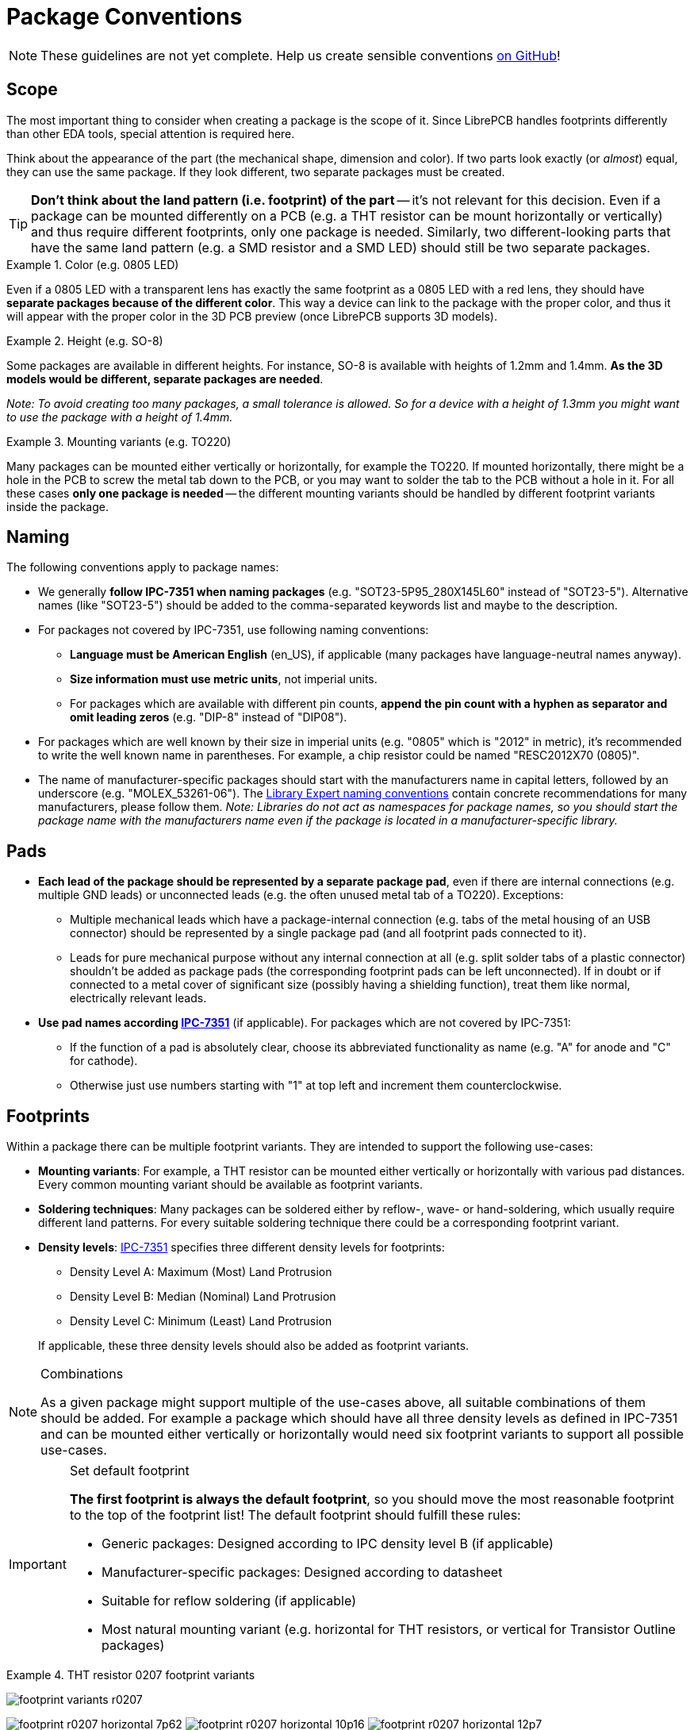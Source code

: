 = Package Conventions
:ipc7351-pdf: https://web.archive.org/web/20190824094512/http://pcbget.ru/Files/Standarts/IPC_7351.pdf
:ipc7351c-slides-pdf: https://web.archive.org/web/20190712122301/http://www.ocipcdc.org/archive/What_is_New_in_IPC-7351C_03_11_2015.pdf
:library-expert-naming-convention-pdf: https://www.cskl.de/fileadmin/csk/dokumente/produkte/pcbl/ipc_standard_pcb_library_expert_Land_Pattern_Naming_Convention.pdf

[NOTE]
====
These guidelines are not yet complete. Help us create sensible conventions
https://github.com/LibrePCB/librepcb-doc/issues?q=is%3Aissue+label%3A%22Conventions%3A+Packages%22[on GitHub]!
====

== Scope

The most important thing to consider when creating a package is the scope
of it. Since LibrePCB handles footprints differently than other EDA tools,
special attention is required here.

Think about the appearance of the part (the mechanical shape, dimension and
color). If two parts look exactly (or _almost_) equal, they can use the same
package. If they look different, two separate packages must be created.

[TIP]
====
*Don't think about the land pattern (i.e. footprint) of the part* -- it's not
relevant for this decision. Even if a package can be mounted differently on
a PCB (e.g. a THT resistor can be mount horizontally or vertically) and thus
require different footprints, only one package is needed. Similarly, two
different-looking parts that have the same land pattern (e.g. a SMD resistor
and a SMD LED) should still be two separate packages.
====

.Color (e.g. 0805 LED)
====
Even if a 0805 LED with a transparent lens has exactly the same footprint as a
0805 LED with a red lens, they should have *separate packages because of the
different color*. This way a device can link to the package with the proper
color, and thus it will appear with the proper color in the 3D PCB preview
(once LibrePCB supports 3D models).
====

.Height (e.g. SO-8)
====
Some packages are available in different heights. For instance, SO-8 is
available with heights of 1.2mm and 1.4mm. *As the 3D models would be different,
separate packages are needed*.

_Note: To avoid creating too many packages, a small tolerance is allowed. So for
a device with a height of 1.3mm you might want to use the package with a height
of 1.4mm._
====

.Mounting variants (e.g. TO220)
====
Many packages can be mounted either vertically or horizontally, for example the
TO220. If mounted horizontally, there might be a hole in the PCB to screw the
metal tab down to the PCB, or you may want to solder the tab to the PCB without
a hole in it. For all these cases *only one package is needed* -- the different
mounting variants should be handled by different footprint variants inside the
package.
====

== Naming

The following conventions apply to package names:

* We generally *follow IPC-7351 when naming packages*
  (e.g. "SOT23-5P95_280X145L60" instead of "SOT23-5"). Alternative names (like
  "SOT23-5") should be added to the comma-separated keywords list and maybe to
  the description.
* For packages not covered by IPC-7351, use following
  naming conventions:
** *Language must be American English* (en_US), if applicable (many packages
   have language-neutral names anyway).
** *Size information must use metric units*, not imperial units.
** For packages which are available with different pin counts, *append the pin
   count with a hyphen as separator and omit leading zeros* (e.g. "DIP-8"
   instead of "DIP08").
* For packages which are well known by their size in imperial units (e.g. "0805"
  which is "2012" in metric), it's recommended to write the well known name in
  parentheses. For example, a chip resistor could be named "RESC2012X70 (0805)".
* The name of manufacturer-specific packages should start with the manufacturers
  name in capital letters, followed by an underscore (e.g. "MOLEX_53261-06").
  The {library-expert-naming-convention-pdf}[Library Expert naming conventions]
  contain concrete recommendations for many manufacturers, please follow them.
  _Note: Libraries do not act as namespaces for
  package names, so you should start the package name with the manufacturers
  name even if the package is located in a manufacturer-specific library._

== Pads

* *Each lead of the package should be represented by a separate package pad*,
  even if there are internal connections (e.g. multiple GND leads) or
  unconnected leads (e.g. the often unused metal tab of a TO220). Exceptions:
// Note: There's no strong reasoning behind these exceptions. If they
// turn out to be a problem in practice, they might need to be removed.
** Multiple mechanical leads which have a package-internal connection (e.g.
   tabs of the metal housing of an USB connector) should be represented by
   a single package pad (and all footprint pads connected to it).
** Leads for pure mechanical purpose without any internal connection at all
   (e.g. split solder tabs of a plastic connector) shouldn't be added as
   package pads (the corresponding footprint pads can be left unconnected).
   If in doubt or if connected to a metal cover of significant size (possibly
   having a shielding function), treat them like normal, electrically relevant
   leads.
* *Use pad names according {ipc7351-pdf}[IPC-7351]* (if applicable). For
  packages which are not covered by IPC-7351:
** If the function of a pad is absolutely clear, choose its abbreviated
   functionality as name (e.g. "A" for anode and "C" for cathode).
** Otherwise just use numbers starting with "1" at top left and increment
   them counterclockwise.

== Footprints

Within a package there can be multiple footprint variants. They are intended
to support the following use-cases:

* *Mounting variants*: For example, a THT resistor can be mounted either
  vertically or horizontally with various pad distances. Every common mounting
  variant should be available as footprint variants.
* *Soldering techniques*: Many packages can be soldered either by reflow-,
  wave- or hand-soldering, which usually require different land patterns. For
  every suitable soldering technique there could be a corresponding footprint
  variant.
* *Density levels*: {ipc7351-pdf}[IPC-7351] specifies three different density
  levels for footprints:
+
--
* Density Level A: Maximum (Most) Land Protrusion
* Density Level B: Median (Nominal) Land Protrusion
* Density Level C: Minimum (Least) Land Protrusion
--
If applicable, these three density levels should also be added as footprint
variants.

.Combinations
[NOTE]
====
As a given package might support multiple of the use-cases above, all suitable
combinations of them should be added. For example a package which should have
all three density levels as defined in IPC-7351 and can be mounted either
vertically or horizontally would need six footprint variants to support all
possible use-cases.
====

.Set default footprint
[IMPORTANT]
====
*The first footprint is always the default footprint*, so you should move
the most reasonable footprint to the top of the footprint list! The default
footprint should fulfill these rules:

* Generic packages: Designed according to IPC density level B (if applicable)
* Manufacturer-specific packages: Designed according to datasheet
* Suitable for reflow soldering (if applicable)
* Most natural mounting variant (e.g. horizontal for THT resistors, or
  vertical for Transistor Outline packages)
====

.THT resistor 0207 footprint variants
====
image:footprint-variants-r0207.png[]

image:footprint-r0207-horizontal-7p62.png[]
image:footprint-r0207-horizontal-10p16.png[]
image:footprint-r0207-horizontal-12p7.png[]
image:footprint-r0207-horizontal-15p24.png[]

image:footprint-r0207-vertical-2p54.png[]
image:footprint-r0207-vertical-5p08.png[]
====

== Origin

*The origin _(0, 0)_ should be exactly at the center of the package body*. It
is used by pick and place machines.

Some packages (especially those with non-symmetrical body) have the origin
explicitly specified in the datasheet. In that case, use the origin from
the datasheet.

== Orientation

*Footprints must be drawn from the top-view*. When a footprint needs to appear
on the bottom of a board, this can be done in the board editor by mirroring it.

*Pin 1 should always be at the top left*, as defined in
{ipc7351c-slides-pdf}[IPC-7351C "Level A", slide 22].

.Footprint orientation examples
====
image:footprint-pin1-dip8.png[]
image:footprint-pin1-sot669.png[]
====

== Legend Layer

[NOTE]
====
In LibrePCB 0.1.x, these layers were called _Top/Bottom Placement_.
Starting with LibrePCB 1.0, they are now called _Top/Bottom Legend_.
====

The _Top Legend_ layer is intended to be printed on silkscreen and thus
should contain information required for assembling the PCB. But don't put too
many things on that layer as it would waste space on the PCB!

Typically this layer should only contain some lines and dots to indicate where
and in which orientation the device gets assembled, for example an outline and
a dot next to pin 1.

*The legend should be drawn according to {ipc7351c-slides-pdf}[IPC-7351C]*.
The most important rules are the following:

* *It should stay visible after assembling the package* to allow reviewing
  positioning and orientation of assembled devices. In other words, the
  legend layer should primarily contain drawings _around_ the package's
  body, but not _under_ it.
* *Line width:* 0.2mm typical, 0.1mm minimum
* *Clearance to copper layers:* Equal or greater than the line width, but at
  least 0.15mm

.Legend layer examples (only legend and copper layers shown)
====
image:footprint-legend-sot23.png[]
image:footprint-legend-r0603.png[]
====

== Documentation Layer

The layer _Top Documentation_ should be used to draw the most important
details of the package's appearance. It could be considered as an alternative
to the 3D model of a package. But in contrast to the 3D model, the
documentation layer is visible in the board editor while layouting the PCB.

Following things should be placed on the documentation layer:

* *The package's exact outline.* _Attention: The *outer* edges of the lines
  should correspond to the package's edges, *not* the middle of the lines!
  So, for example if the body is 5x5mm and the line width 0.2mm, you have to
  draw a 4.8x4.8mm rectangle._
* *The top view of the leads/legs:* The leads or legs of both THT and SMT
  pads should be drawn from the top view, i.e. the vertical projection of
  them. This is needed to make packages look realistic on the documentation
  layer, as leads and legs are an important part of the appearance of
  packages.
* *The contact area of SMT leads:* The area where SMT leads touch the copper
  land pattern should be drawn as *filled polygons with a line width of 0mm*.
  This helps the PCB designer to see the expansion of the land pattern, i.e.
  how much copper is around the actual lead.

.Documentation layer examples (only documentation and copper layers shown)
====
image:footprint-documentation-soic6.png[]
image:footprint-documentation-r0603.png[]
image:footprint-documentation-to220.png[]
====

== Package Outlines Layer

Every typical footprint should contain a single polygon on the
_Top Package Outlines_ layer to specify the outer dimension of the package.
It is used by the DRC to check the clearance between devices.

General rules:

* *Any leads shall be included*, but pads not.
* *Line width:* 0.0mm

.Package outlines layer examples (the line in cyan)
====
image:footprint-outlines-idc.png[]
====

== Courtyard Layer

Every typical footprint should contain a single polygon on the
_Top Courtyard_ layer to specify the area where no other device shall be
placed. It is used by the DRC to check this requirement. Usually this is
equal to the <<Package Outlines Layer>>, just with an offset of several 0.1mm.

General rules:

* *Line width:* 0.0mm
* *Offset to outlines:* According to IPC 7351 if applicable. A typical value
  for SMT devices is 0.2mm. For THT devices, a larger value (e.g. 0.4mm) is
  recommended.

.Courtyard layer examples (the line in magenta)
====
image:footprint-courtyard-idc.png[]
====

== Text Elements

Typical footprints should have exactly two text elements: `+{{NAME}}+` and
`+{{VALUE}}+`.

The name should normally be placed at top of the package body, slightly above
the outline and aligned at bottom center. The value should be placed at the
bottom center, slightly below the package body and aligned at the top center.

*Always make sure that the text elements do not overlap with pads or with the
placement layer*. Otherwise the text might be unreadable on silkscreen. In
addition, text elements should usually be placed outside the package body to
still see them on silkscreen of an assembled PCB.

Keep in mind that the bottom-aligned anchor is placed on the text baseline.
This means that some letters like "g" or "y" might extend slightly below the
anchor.

// Image floats at the right of the table
.Typical footprint name properties
image::footprint-text-properties.png[float="right"]

.Typical text element properties
[cols="s,e,e",options="header,autowidth"]
|===
| Property          | Name text element     | Value text element
| Layer             | Top Names             | Top Values
| Text              | +{{NAME}}+            | +{{VALUE}}+
| Alignment         | Bottom Center         | Top Center
| Height            | 1.0mm (or larger)     | 1.0mm (or larger)
| Stroke Width      | 0.2mm (or thicker)    | 0.2mm (or thicker)
| Letter Spacing    | Auto                  | Auto
| Line Spacing      | Auto                  | Auto
| Mirror            | No                    | No
| Auto-Rotate       | Yes                   | Yes
|===

.Special cases
[NOTE]
====
These rules should be fine for many packages, but probably not for all of
them. For special cases it's allowed to have slightly different properties
if they are more suitable.
====

.Footprint text element examples
====
image:footprint-text-anchor-dip8.png[]
image:footprint-text-anchor-sot23.png[]
====

== 3D Models

Packages might be populated with 3D models from STEP files. However, there
are several things to consider carefully.

Some general notes:

* *File size:* Try to keep STEP models as small as possible to avoid
  unnecessary long download- and loading times. Usually it is fine to
  keep STEP models rather simple (i.e. not adding too much details).
* *License:* Keep in mind that all libraries provided by LibrePCB are released
  under the
  https://en.wikipedia.org/wiki/Creative_Commons_license[CC0 Public Domain]
  license. This also applies to STEP models.

[IMPORTANT]
====
Almost every STEP model available in the Internet (whether from a manufacturer
or some other website) are not published under the CC0 license and sometimes
are also very bloated (way too detailed). Such models must not be contributed
to our official libraries (we won't accept them). We may change this
requirement some day, but at the moment this needs to be respected.

In addition, we prefer STEP models to be generated with
https://cadquery.readthedocs.io/[CadQuery] to allow making modifications
in future. Contributions of STEP models created in any other way may not
be accepted.
====
